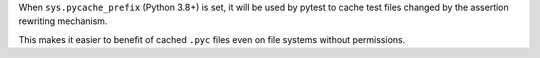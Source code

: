 When ``sys.pycache_prefix`` (Python 3.8+) is set, it will be used by pytest to cache test files changed by the assertion rewriting mechanism.

This makes it easier to benefit of cached ``.pyc`` files even on file systems without permissions.
